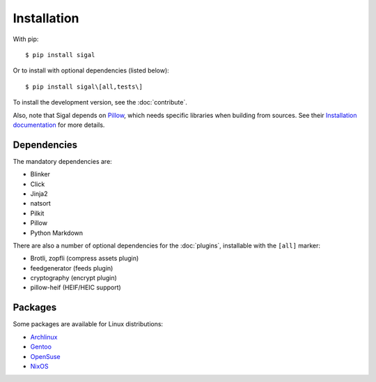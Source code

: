 ==============
 Installation
==============

With pip::

    $ pip install sigal

Or to install with optional dependencies (listed below)::

    $ pip install sigal\[all,tests\]

To install the development version, see the :doc:`contribute`.

Also, note that Sigal depends on `Pillow
<https://github.com/python-pillow/Pillow>`_, which needs specific libraries when
building from sources. See their `Installation documentation
<https://pillow.readthedocs.io/en/stable/installation.html>`_ for more details.

Dependencies
~~~~~~~~~~~~

The mandatory dependencies are:

- Blinker
- Click
- Jinja2
- natsort
- Pilkit
- Pillow
- Python Markdown

There are also a number of optional dependencies for the :doc:`plugins`,
installable with the ``[all]`` marker:

- Brotli, zopfli (compress assets plugin)
- feedgenerator (feeds plugin)
- cryptography (encrypt plugin)
- pillow-heif (HEIF/HEIC support)

Packages
~~~~~~~~

Some packages are available for Linux distributions:

- `Archlinux <https://www.archlinux.org/packages/community/any/sigal/>`_
- `Gentoo <https://packages.gentoo.org/packages/media-gfx/sigal>`_
- `OpenSuse
  <https://build.opensuse.org/package/show/openSUSE:Factory/python-sigal>`_
- `NixOS <https://nixos.org/nixos/packages.html#sigal>`_
